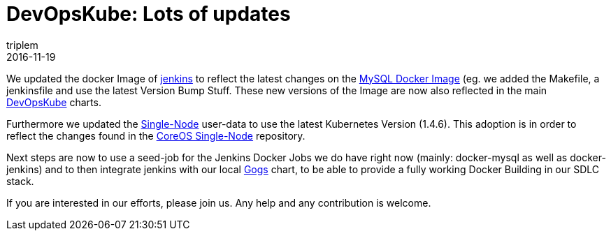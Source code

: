 = DevOpsKube: Lots of updates
triplem
2016-11-19
:jbake-type: post
:jbake-status: published
:jbake-tags: Linux, Build Management

We updated the docker Image of https://github.com/devopskube/docker-jenkins[jenkins] to reflect the latest changes on the https://github.com/devopskube/docker-mysql[MySQL Docker Image] (eg. we added the Makefile, a jenkinsfile and use the latest Version Bump Stuff. These new versions of the Image are now also reflected in the main https://github.com/devopskube/devopskube[DevOpsKube] charts. 

Furthermore we updated the https://github.com/devopskube/devopskube-single-node[Single-Node] user-data to use the latest Kubernetes Version (1.4.6). This adoption is in order to reflect the changes found in the https://github.com/coreos/coreos-kubernetes/tree/master/single-node[CoreOS Single-Node] repository.

Next steps are now to use a seed-job for the Jenkins Docker Jobs we do have right now (mainly: docker-mysql as well as docker-jenkins) and to then integrate jenkins with our local https://github.com/devopskube/devopskube/tree/master/charts/gogs[Gogs] chart, to be able to provide a fully working Docker Building in our SDLC stack. 

If you are interested in our efforts, please join us. Any help and any contribution is welcome.